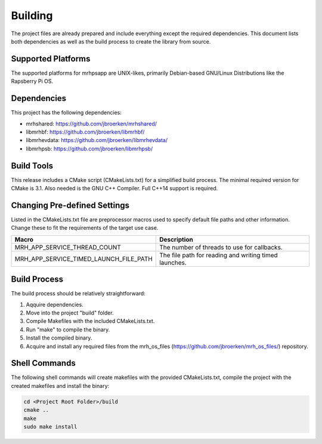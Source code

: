 ********
Building
********
The project files are already prepared and include everything except the 
required dependencies. This document lists both dependencies as well as the 
build process to create the library from source.

Supported Platforms
-------------------
The supported platforms for mrhpsapp are UNIX-likes, primarily 
Debian-based GNU/Linux Distributions like the Rapsberry Pi OS.

Dependencies
------------
This project has the following dependencies:

* mrhshared: https://github.com/jbroerken/mrhshared/
* libmrhbf: https://github.com/jbroerken/libmrhbf/
* libmrhevdata: https://github.com/jbroerken/libmrhevdata/
* libmrhpsb: https://github.com/jbroerken/libmrhpsb/

Build Tools
-----------
This release includes a CMake script (CMakeLists.txt) for a simplified build 
process. The minimal required version for CMake is 3.1.
Also needed is the GNU C++ Compiler. Full C++14 support is required.

Changing Pre-defined Settings
-----------------------------
Listed in the CMakeLists.txt file are preprocessor macros used to specify 
default file paths and other information. Change these to fit the requirements 
of the target use case.

.. list-table::
    :header-rows: 1

    * - Macro
      - Description
    * - MRH_APP_SERVICE_THREAD_COUNT
      - The number of threads to use for callbacks.
    * - MRH_APP_SERVICE_TIMED_LAUNCH_FILE_PATH
      - The file path for reading and writing timed launches.
      

Build Process
-------------
The build process should be relatively straightforward:

1. Aqquire dependencies.
2. Move into the project "build" folder.
3. Compile Makefiles with the included CMakeLists.txt.
4. Run "make" to compile the binary.
5. Install the compiled binary.
6. Acquire and install any required files from the mrh_os_files 
   (https://github.com/jbroerken/mrh_os_files/) repository.

Shell Commands
--------------
The following shell commands will create makefiles with the 
provided CMakeLists.txt, compile the project with the created 
makefiles and install the binary:

.. code-block::

    cd <Project Root Folder>/build
    cmake ..
    make
    sudo make install
